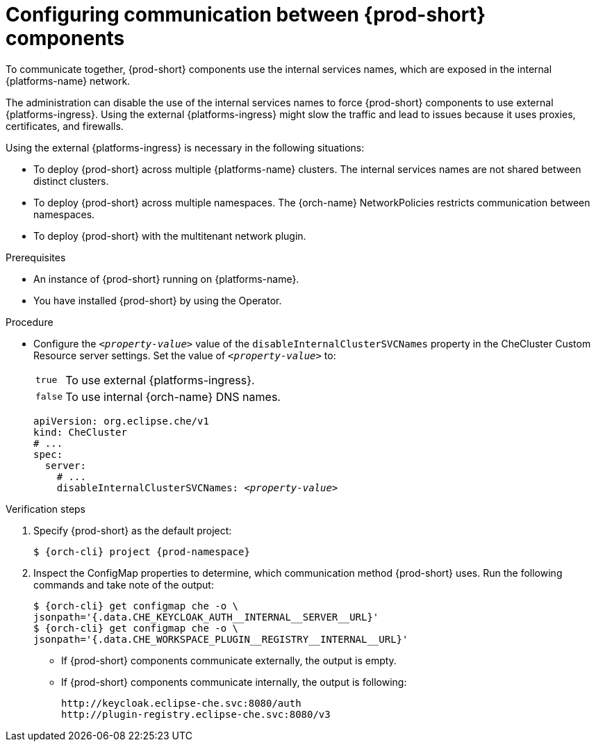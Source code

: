 [id="configuring-communication-between-{prod-id-short}-components_{context}"]
= Configuring communication between {prod-short} components

To communicate together, {prod-short} components use the internal services names, which are exposed in the internal {platforms-name} network.

The administration can disable the use of the internal services names to force {prod-short} components to use external {platforms-ingress}. Using the external {platforms-ingress} might slow the traffic and lead to issues because it uses proxies, certificates, and firewalls.

Using the external {platforms-ingress} is necessary in the following situations:

* To deploy {prod-short} across multiple {platforms-name} clusters. The internal services names are not shared between distinct clusters.
* To deploy {prod-short} across multiple namespaces. The {orch-name} NetworkPolicies restricts communication between namespaces.
* To deploy {prod-short} with the multitenant network plugin.

.Prerequisites

* An instance of {prod-short} running on {platforms-name}.
* You have installed {prod-short} by using the Operator.

.Procedure

* Configure the `__<property-value>__` value of the `disableInternalClusterSVCNames` property in the CheCluster Custom Resource server settings. Set the value of `__<property-value>__` to:
[horizontal]
`true`:: To use external {platforms-ingress}.
`false`:: To use internal {orch-name} DNS names.

+
====
[source,yaml,subs="+quotes"]
----
apiVersion: org.eclipse.che/v1
kind: CheCluster
# ...
spec:
  server:
    # ...
    disableInternalClusterSVCNames: __<property-value>__
----
====

.Verification steps
. Specify {prod-short} as the default project:
+
[subs="+quotes,attributes"]
----
$ {orch-cli} project {prod-namespace}
----
. Inspect the ConfigMap properties to determine, which communication method {prod-short} uses. Run the following commands and take note of the output:
+
[subs="+quotes,attributes,macros"]
----
$ {orch-cli} get configmap che -o \ 
jsonpath='{.data.pass:[CHE_KEYCLOAK_AUTH__INTERNAL__SERVER__URL]}'
$ {orch-cli} get configmap che -o \ 
jsonpath='{.data.pass:[CHE_WORKSPACE_PLUGIN__REGISTRY__INTERNAL__URL]}'
----
* If {prod-short} components communicate externally, the output is empty.
* If {prod-short} components communicate internally, the output is following:
+
----
http://keycloak.eclipse-che.svc:8080/auth
http://plugin-registry.eclipse-che.svc:8080/v3
----
